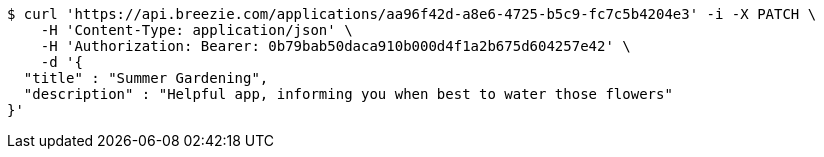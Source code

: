 [source,bash]
----
$ curl 'https://api.breezie.com/applications/aa96f42d-a8e6-4725-b5c9-fc7c5b4204e3' -i -X PATCH \
    -H 'Content-Type: application/json' \
    -H 'Authorization: Bearer: 0b79bab50daca910b000d4f1a2b675d604257e42' \
    -d '{
  "title" : "Summer Gardening",
  "description" : "Helpful app, informing you when best to water those flowers"
}'
----